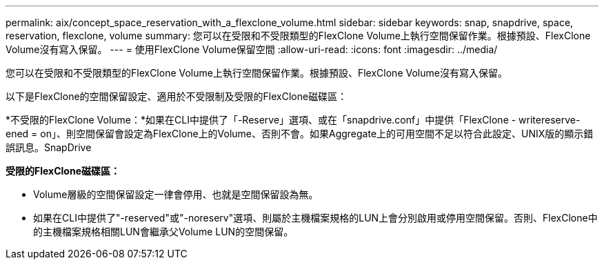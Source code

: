 ---
permalink: aix/concept_space_reservation_with_a_flexclone_volume.html 
sidebar: sidebar 
keywords: snap, snapdrive, space, reservation, flexclone, volume 
summary: 您可以在受限和不受限類型的FlexClone Volume上執行空間保留作業。根據預設、FlexClone Volume沒有寫入保留。 
---
= 使用FlexClone Volume保留空間
:allow-uri-read: 
:icons: font
:imagesdir: ../media/


[role="lead"]
您可以在受限和不受限類型的FlexClone Volume上執行空間保留作業。根據預設、FlexClone Volume沒有寫入保留。

以下是FlexClone的空間保留設定、適用於不受限制及受限的FlexClone磁碟區：

*不受限的FlexClone Volume：*如果在CLI中提供了「-Reserve」選項、或在「snapdrive.conf」中提供「FlexClone - writereserve-ened = on」、則空間保留會設定為FlexClone上的Volume、否則不會。如果Aggregate上的可用空間不足以符合此設定、UNIX版的顯示錯誤訊息。SnapDrive

*受限的FlexClone磁碟區：*

* Volume層級的空間保留設定一律會停用、也就是空間保留設為無。
* 如果在CLI中提供了"-reserved"或"-noreserv"選項、則屬於主機檔案規格的LUN上會分別啟用或停用空間保留。否則、FlexClone中的主機檔案規格相關LUN會繼承父Volume LUN的空間保留。

